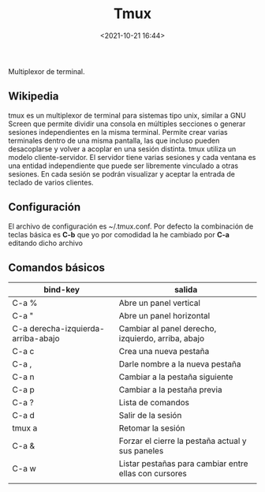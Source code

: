 #+TITLE: Tmux
#+date: <2021-10-21 16:44>
#+description: multiplexor de terminal 
#+filetags: linux

Multiplexor de terminal.

** Wikipedia

tmux es un multiplexor de terminal para sistemas tipo unix, similar a
GNU Screen que permite dividir una consola en múltiples secciones o
generar sesiones independientes en la misma terminal. Permite crear
varias terminales dentro de una misma pantalla, las que incluso pueden
desacoplarse y volver a acoplar en una sesión distinta​. tmux utiliza un
modelo cliente-servidor. El servidor tiene varias sesiones y cada
ventana es una entidad independiente que puede ser libremente vinculado
a otras sesiones. En cada sesión se podrán visualizar y aceptar la
entrada de teclado de varios clientes.

** Configuración

El archivo de configuración es ~/.tmux.conf. Por defecto la combinación
de teclas básica es *C-b* que yo por comodidad la he cambiado por *C-a*
editando dicho archivo

** Comandos básicos
  

| bind-key                           | salida                                                |
|------------------------------------+-------------------------------------------------------|
| C-a %                              | Abre un panel vertical                                |
| C-a "                              | Abre un panel horizontal                              |
| C-a derecha-izquierda-arriba-abajo | Cambiar al panel derecho, izquierdo, arriba, abajo    |
| C-a c                              | Crea una nueva pestaña                                |
| C-a ,                              | Darle nombre a la nueva pestaña                       |
| C-a n                              | Cambiar a la pestaña siguiente                        |
| C-a p                              | Cambiar a la pestaña previa                           |
| C-a ?                              | Lista de comandos                                     |
| C-a d                              | Salir de la sesión                                    |
| tmux a                             | Retomar la sesión                                     |
| C-a &                              | Forzar el cierre la pestaña actual y sus paneles      |
| C-a w                              | Listar pestañas para cambiar entre ellas con cursores |
|                                    |                                                       |




